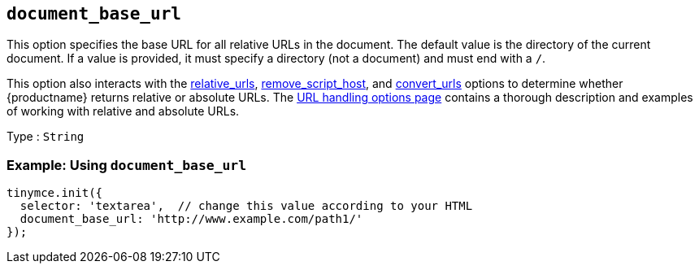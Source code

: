 [[document_base_url]]
== `+document_base_url+`

This option specifies the base URL for all relative URLs in the document. The default value is the directory of the current document. If a value is provided, it must specify a directory (not a document) and must end with a `+/+`.

This option also interacts with the xref:url-handling.adoc#relative_urls[relative_urls], xref:url-handling.adoc#remove_script_host[remove_script_host], and xref:url-handling.adoc#convert_urls[convert_urls] options to determine whether {productname} returns relative or absolute URLs. The xref:url-handling.adoc[URL handling options page] contains a thorough description and examples of working with relative and absolute URLs.

Type : `+String+`

=== Example: Using `+document_base_url+`

[source,js]
----
tinymce.init({
  selector: 'textarea',  // change this value according to your HTML
  document_base_url: 'http://www.example.com/path1/'
});
----
